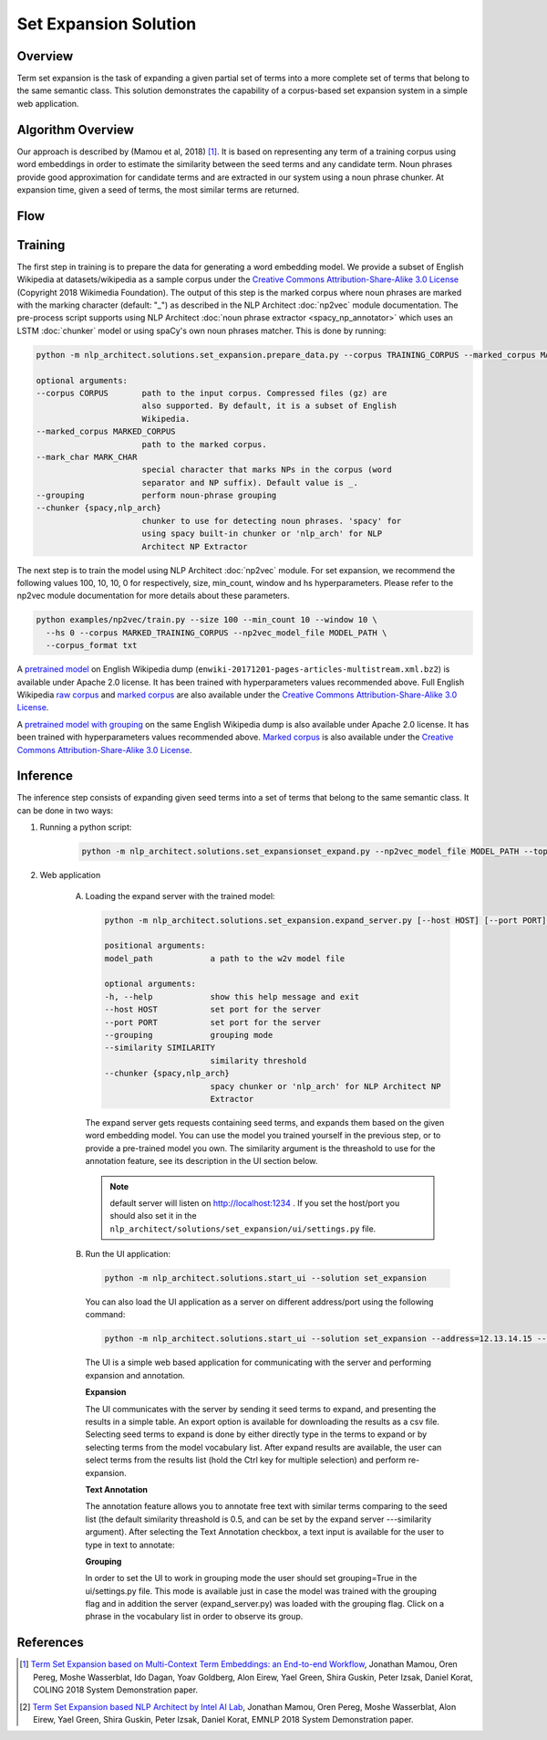 .. ---------------------------------------------------------------------------
.. Copyright 2016-2018 Intel Corporation
..
.. Licensed under the Apache License, Version 2.0 (the "License");
.. you may not use this file except in compliance with the License.
.. You may obtain a copy of the License at
..
..      http://www.apache.org/licenses/LICENSE-2.0
..
.. Unless required by applicable law or agreed to in writing, software
.. distributed under the License is distributed on an "AS IS" BASIS,
.. WITHOUT WARRANTIES OR CONDITIONS OF ANY KIND, either express or implied.
.. See the License for the specific language governing permissions and
.. limitations under the License.
.. ---------------------------------------------------------------------------

Set Expansion Solution
######################

Overview
========
Term set expansion is the task of expanding a given partial set of terms into
a more complete set of terms that belong to the same semantic class. This
solution demonstrates the capability of a corpus-based set expansion system
in a simple web application.

.. image :: assets/expansion_demo.png

Algorithm Overview
==================
Our approach is described by (Mamou et al, 2018) [1]_. It is based on representing any term of a
training corpus using word embeddings in order to estimate the similarity between the seed terms and any candidate term. Noun phrases provide good approximation for candidate terms and are extracted in our system using a noun phrase chunker. At expansion time, given a seed of terms, the most similar terms are returned.

Flow
====

.. image :: assets/expansion_flow.png

Training
========

The first step in training is to prepare the data for generating a word embedding model. We
provide a subset of English Wikipedia at datasets/wikipedia as a sample corpus under the
`Creative Commons Attribution-Share-Alike 3.0 License <https://creativecommons.org/licenses/by-sa/3.0/>`__ (Copyright 2018 Wikimedia Foundation).
The output of this step is the marked corpus where noun phrases are marked with the marking character (default: "\_") as described in the NLP Architect :doc:`np2vec` module documentation. The pre-process script supports using NLP Architect :doc:`noun phrase extractor <spacy_np_annotator>` which uses an LSTM :doc:`chunker` model or using spaCy's own noun phrases matcher.
This is done by running:

.. code:: python

  python -m nlp_architect.solutions.set_expansion.prepare_data.py --corpus TRAINING_CORPUS --marked_corpus MARKED_TRAINING_CORPUS

  optional arguments:
  --corpus CORPUS       path to the input corpus. Compressed files (gz) are
                        also supported. By default, it is a subset of English
                        Wikipedia.
  --marked_corpus MARKED_CORPUS
                        path to the marked corpus.
  --mark_char MARK_CHAR
                        special character that marks NPs in the corpus (word
                        separator and NP suffix). Default value is _.
  --grouping            perform noun-phrase grouping
  --chunker {spacy,nlp_arch}
                        chunker to use for detecting noun phrases. 'spacy' for
                        using spacy built-in chunker or 'nlp_arch' for NLP
                        Architect NP Extractor

The next step is to train the model using NLP Architect :doc:`np2vec` module.
For set expansion, we recommend the following values 100, 10, 10, 0 for respectively,
size, min_count, window and hs hyperparameters. Please refer to the np2vec module documentation for more details about these parameters.

.. code:: python

  python examples/np2vec/train.py --size 100 --min_count 10 --window 10 \
    --hs 0 --corpus MARKED_TRAINING_CORPUS --np2vec_model_file MODEL_PATH \
    --corpus_format txt


A `pretrained model <http://nervana-modelzoo.s3.amazonaws.com/NLP/SetExp/enwiki-20171201_pretrained_set_expansion.txt>`__
on English Wikipedia dump (``enwiki-20171201-pages-articles-multistream.xml.bz2``) is available under
Apache 2.0 license. It has been trained with hyperparameters values
recommended above. Full English Wikipedia `raw corpus <http://nervana-modelzoo.s3.amazonaws.com/NLP/SetExp/enwiki-20171201.txt>`_ and
`marked corpus <http://nervana-modelzoo.s3.amazonaws.com/NLP/SetExp/enwiki-20171201_spacy_marked.txt>`_
are also available under the
`Creative Commons Attribution-Share-Alike 3.0 License <https://creativecommons.org/licenses/by-sa/3.0/>`__.

A `pretrained model with grouping <http://nervana-modelzoo.s3.amazonaws
.com/NLP/SetExp/enwiki-20171201_grouping_pretrained_set_expansion/>`__
on the same English Wikipedia dump is also
available under
Apache 2.0 license. It has been trained with hyperparameters values
recommended above. `Marked corpus <http://nervana-modelzoo.s3.amazonaws.com/NLP/SetExp/enwiki-20171201_grouping_marked.txt>`_
is also available under the
`Creative Commons Attribution-Share-Alike 3.0 License <https://creativecommons.org/licenses/by-sa/3.0/>`__.


Inference
=========

The inference step consists of expanding given seed terms into a set of terms that belong to the same semantic class.
It can be done in two ways:

1. Running a python script:

    .. code:: python

      python -m nlp_architect.solutions.set_expansionset_expand.py --np2vec_model_file MODEL_PATH --topn TOPN

2. Web application

    A.  Loading the expand server with the trained model:

        .. code:: python

          python -m nlp_architect.solutions.set_expansion.expand_server.py [--host HOST] [--port PORT] [--similarity SIMILARITY] model_path

          positional arguments:
          model_path            a path to the w2v model file

          optional arguments:
          -h, --help            show this help message and exit
          --host HOST           set port for the server
          --port PORT           set port for the server
          --grouping            grouping mode
          --similarity SIMILARITY
                                similarity threshold
          --chunker {spacy,nlp_arch}
                                spacy chunker or 'nlp_arch' for NLP Architect NP
                                Extractor

        The expand server gets requests containing seed terms, and expands them
        based on the given word embedding model. You can use the model you trained
        yourself in the previous step, or to provide a pre-trained model you own.
        The similarity argument is the threashold to use for the annotation feature, see its description in the UI section below.

        .. note::

          default server will listen on http://localhost:1234 . If you set the host/port you should also set it in the ``nlp_architect/solutions/set_expansion/ui/settings.py`` file.

    B.  Run the UI application:

        .. code:: python

          python -m nlp_architect.solutions.start_ui --solution set_expansion

        You can also load the UI
        application as a server on different address/port using the following command:

        .. code:: python

          python -m nlp_architect.solutions.start_ui --solution set_expansion --address=12.13.14.15 --port=1010

        The UI is a simple web based application for communicating with the server and performing expansion and annotation.

        **Expansion**

        The UI communicates with the server by sending it seed terms to expand, and
        presenting the results in a simple table. An export option is available for downloading the results as a csv
        file. Selecting seed terms to expand is done by either directly type in the terms to expand or by
        selecting terms from the model vocabulary list. After expand results are available,
        the user can select terms from the results list (hold the Ctrl key for
        multiple selection) and perform re-expansion.

        **Text Annotation**

        The annotation feature allows you to annotate free text with similar terms comparing to the seed list (the default similarity threashold is 0.5, and can be set
        by the expand server ---similarity argument).
        After selecting the Text Annotation checkbox, a text input is available for the user to type in text to annotate:

        .. image :: assets/annotation.png

        **Grouping**

        In order to set the UI to work in grouping mode the user should set grouping=True in the ui/settings.py file.
        This mode is available just in case the model was trained with the grouping flag and in addition the server
        (expand_server.py) was loaded with the grouping flag.
        Click on a phrase in the vocabulary list in order to observe its group.


References
==========

.. [1] `Term Set Expansion based on Multi-Context Term Embeddings: an End-to-end Workflow <http://arxiv.org/abs/1807.10104>`__, Jonathan Mamou, Oren Pereg, Moshe Wasserblat, Ido Dagan, Yoav Goldberg, Alon Eirew, Yael Green, Shira Guskin, Peter Izsak, Daniel Korat, COLING 2018 System Demonstration paper.
.. [2] `Term Set Expansion based NLP Architect by Intel AI Lab <https://arxiv.org/abs/1808.08953>`__, Jonathan Mamou, Oren Pereg, Moshe Wasserblat, Alon Eirew, Yael Green, Shira Guskin, Peter Izsak, Daniel Korat, EMNLP 2018 System Demonstration paper.